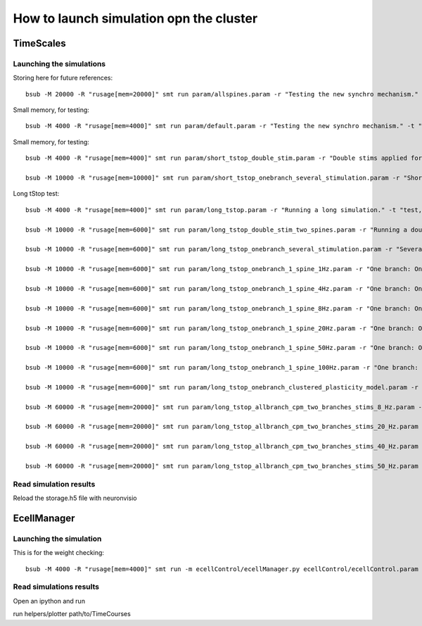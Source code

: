 ****************************************
How to launch simulation opn the cluster
****************************************


TimeScales
==========

Launching the simulations
-------------------------

Storing here for future references::

    bsub -M 20000 -R "rusage[mem=20000]" smt run param/allspines.param -r "Testing the new synchro mechanism." -t "test, all"

Small memory, for testing::
    
    bsub -M 4000 -R "rusage[mem=4000]" smt run param/default.param -r "Testing the new synchro mechanism." -t "test, twospines"

Small memory, for testing::
    
    bsub -M 4000 -R "rusage[mem=4000]" smt run param/short_tstop_double_stim.param -r "Double stims applied for short tstop." -t "test, twospines"
    
    bsub -M 10000 -R "rusage[mem=10000]" smt run param/short_tstop_onebranch_several_stimulation.param -r "Short tstop for testing. One branch populated with spines. Using 10 Gb" -t "onebranch"

Long tStop test::

    bsub -M 4000 -R "rusage[mem=4000]" smt run param/long_tstop.param -r "Running a long simulation." -t "test, twospines"

    bsub -M 10000 -R "rusage[mem=6000]" smt run param/long_tstop_double_stim_two_spines.param -r "Running a double excitation with two spines." -t "twospines"
    
    bsub -M 10000 -R "rusage[mem=6000]" smt run param/long_tstop_onebranch_several_stimulation.param -r "Several stims across one branch populated with spines. Using 10 Gb" -t "onebranch"
    
    bsub -M 10000 -R "rusage[mem=6000]" smt run param/long_tstop_onebranch_1_spine_1Hz.param -r "One branch: One spine double stim. 1Hz. Using 10 Gb" -t "onebranch"
    
    bsub -M 10000 -R "rusage[mem=6000]" smt run param/long_tstop_onebranch_1_spine_4Hz.param -r "One branch: One spine double stim. 4Hz. Using 10 Gb" -t "onebranch"
    
    bsub -M 10000 -R "rusage[mem=6000]" smt run param/long_tstop_onebranch_1_spine_8Hz.param -r "One branch: One spine double stim. 8Hz. Using 10 Gb" -t "onebranch"
    
    bsub -M 10000 -R "rusage[mem=6000]" smt run param/long_tstop_onebranch_1_spine_20Hz.param -r "One branch: One spine double stim. 20Hz. Using 10 Gb" -t "onebranch"
    
    bsub -M 10000 -R "rusage[mem=6000]" smt run param/long_tstop_onebranch_1_spine_50Hz.param -r "One branch: One spine double stim. 50Hz. Using 10 Gb" -t "onebranch"
    
    bsub -M 10000 -R "rusage[mem=6000]" smt run param/long_tstop_onebranch_1_spine_100Hz.param -r "One branch: One spine double stim. 100Hz. Using 10 Gb" -t "onebranch"
    
    bsub -M 10000 -R "rusage[mem=6000]" smt run param/long_tstop_onebranch_clustered_plasticity_model.param -r "One branch: Clustered Plasticity Model. 9 spines stimulated. 20 Hz. Using 10 Gb" -t "onebranch"
    
    bsub -M 60000 -R "rusage[mem=20000]" smt run param/long_tstop_allbranch_cpm_two_branches_stims_8_Hz.param -r "CPM 2 branches, all spine 8 Hz. Using 60 Gb of RAM" -t "all"
    
    bsub -M 60000 -R "rusage[mem=20000]" smt run param/long_tstop_allbranch_cpm_two_branches_stims_20_Hz.param -r "CPM 2 branches, all spine 20 Hz. Using 60 Gb of RAM (5seg med)" -t "all"
    
    bsub -M 60000 -R "rusage[mem=20000]" smt run param/long_tstop_allbranch_cpm_two_branches_stims_40_Hz.param -r "CPM 2 branches, all spine 40 Hz. Using 60 Gb of RAM (5seg med)" -t "all"
    
    bsub -M 60000 -R "rusage[mem=20000]" smt run param/long_tstop_allbranch_cpm_two_branches_stims_50_Hz.param -r "CPM 2 branches, all spine 50 Hz. Using 60 Gb of RAM (5seg med)" -t "all"   

Read simulation results
-----------------------

Reload the storage.h5 file with neuronvisio
 
EcellManager
============

Launching the simulation
------------------------

This is for the weight checking::

	bsub -M 4000 -R "rusage[mem=4000]" smt run -m ecellControl/ecellManager.py ecellControl/ecellControl.param -r "Testing AMPA weight"

	
Read simulations results
------------------------

Open an ipython and run

run helpers/plotter path/to/TimeCourses